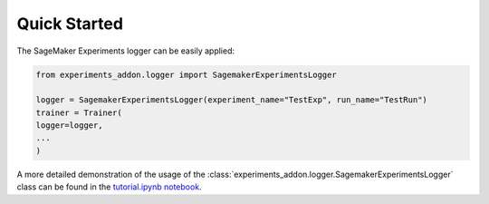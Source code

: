 Quick Started
-------------
The SageMaker Experiments logger can be easily applied:

.. code-block:: python

    from experiments_addon.logger import SagemakerExperimentsLogger

    logger = SagemakerExperimentsLogger(experiment_name="TestExp", run_name="TestRun")
    trainer = Trainer(
    logger=logger,
    ...
    )

A more detailed demonstration of the usage of the :class:`experiments_addon.logger.SagemakerExperimentsLogger` class can be found in the `tutorial.ipynb notebook`_.

.. _tutorial.ipynb notebook: https://github.com/tsenst/lightning-experiments-logger/blob/main/example/tutorial.ipynb
